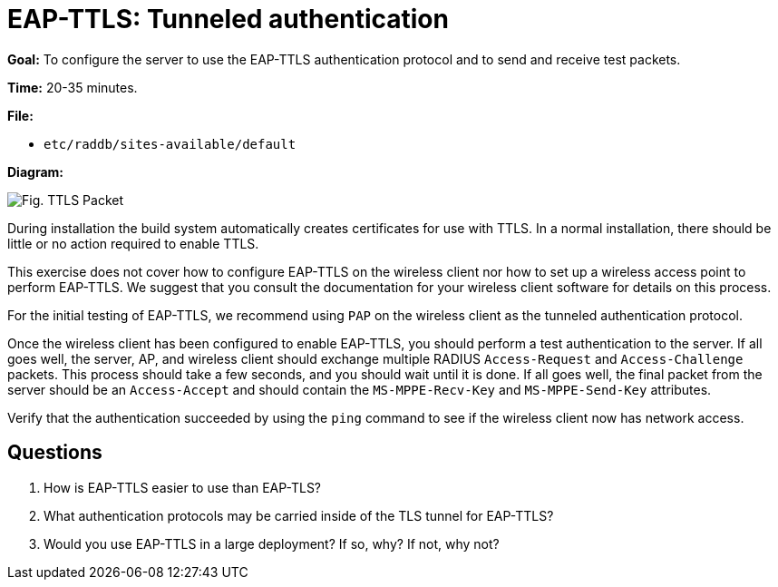 = EAP-TTLS: Tunneled authentication

*Goal:* To configure the server to use the EAP-TTLS authentication
protocol and to send and receive test packets.

*Time:* 20-35 minutes.

*File:*

- `etc/raddb/sites-available/default`

*Diagram:*

image::eap-ttls.svg[Fig. TTLS Packet]

During installation the build system automatically creates
certificates for use with TTLS. In a normal installation, there should
be little or no action required to enable TTLS.

This exercise does not cover how to configure EAP-TTLS on the wireless
client nor how to set up a wireless access point to perform EAP-TTLS.
We suggest that you consult the documentation for your wireless
client software for details on this process.

For the initial testing of EAP-TTLS, we recommend using `PAP` on the
wireless client as the tunneled authentication protocol.

Once the wireless client has been configured to enable EAP-TTLS,
you should perform a test authentication to the server. If all goes well,
the server, AP, and wireless client should exchange multiple RADIUS
`Access-Request` and `Access-Challenge` packets. This process should take
a few seconds, and you should wait until it is done. If all goes well,
the final packet from the server should be an `Access-Accept` and should
contain the `MS-MPPE-Recv-Key` and `MS-MPPE-Send-Key` attributes.

Verify that the authentication succeeded by using the `ping` command to
see if the wireless client now has network access.

== Questions

1.  How is EAP-TTLS easier to use than EAP-TLS?
2.  What authentication protocols may be carried inside of the TLS
tunnel for EAP-TTLS?
3.  Would you use EAP-TTLS in a large deployment? If so, why? If not,
why not?

// Copyright (C) 2021 Network RADIUS SAS.  Licenced under CC-by-NC 4.0.
// This documentation was developed by Network RADIUS SAS.

